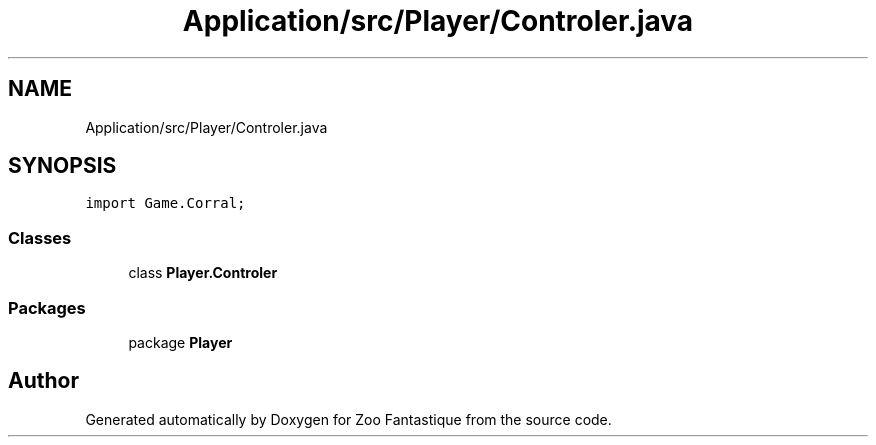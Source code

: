 .TH "Application/src/Player/Controler.java" 3 "Version 1.0" "Zoo Fantastique" \" -*- nroff -*-
.ad l
.nh
.SH NAME
Application/src/Player/Controler.java
.SH SYNOPSIS
.br
.PP
\fCimport Game\&.Corral;\fP
.br

.SS "Classes"

.in +1c
.ti -1c
.RI "class \fBPlayer\&.Controler\fP"
.br
.in -1c
.SS "Packages"

.in +1c
.ti -1c
.RI "package \fBPlayer\fP"
.br
.in -1c
.SH "Author"
.PP 
Generated automatically by Doxygen for Zoo Fantastique from the source code\&.
